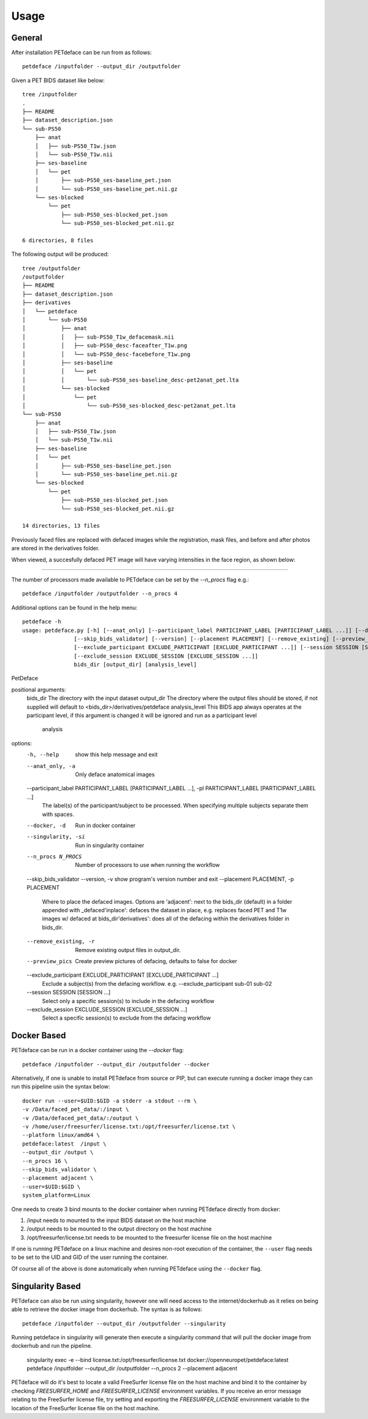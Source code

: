.. _usage:

Usage
=====

General
-------

After installation PETdeface can be run from as follows::

    petdeface /inputfolder --output_dir /outputfolder

.. raw:: html

    <script async id="asciicast-626691" src="https://asciinema.org/a/626691.js"
    async data-autoplay="true" data-speed="1.5" data-loop="true"></script>

Given a PET BIDS dataset like below::

    tree /inputfolder
    .
    ├── README
    ├── dataset_description.json
    └── sub-PS50
        ├── anat
        │   ├── sub-PS50_T1w.json
        │   └── sub-PS50_T1w.nii
        ├── ses-baseline
        │   └── pet
        │       ├── sub-PS50_ses-baseline_pet.json
        │       └── sub-PS50_ses-baseline_pet.nii.gz
        └── ses-blocked
            └── pet
                ├── sub-PS50_ses-blocked_pet.json
                └── sub-PS50_ses-blocked_pet.nii.gz

    6 directories, 8 files

The following output will be produced::

    tree /outputfolder
    /outputfolder
    ├── README
    ├── dataset_description.json
    ├── derivatives
    │   └── petdeface
    │       └── sub-PS50
    │           ├── anat
    │           │   ├── sub-PS50_T1w_defacemask.nii
    │           │   ├── sub-PS50_desc-faceafter_T1w.png
    │           │   └── sub-PS50_desc-facebefore_T1w.png
    │           ├── ses-baseline
    │           │   └── pet
    │           │       └── sub-PS50_ses-baseline_desc-pet2anat_pet.lta
    │           └── ses-blocked
    │               └── pet
    │                   └── sub-PS50_ses-blocked_desc-pet2anat_pet.lta
    └── sub-PS50
        ├── anat
        │   ├── sub-PS50_T1w.json
        │   └── sub-PS50_T1w.nii
        ├── ses-baseline
        │   └── pet
        │       ├── sub-PS50_ses-baseline_pet.json
        │       └── sub-PS50_ses-baseline_pet.nii.gz
        └── ses-blocked
            └── pet
                ├── sub-PS50_ses-blocked_pet.json
                └── sub-PS50_ses-blocked_pet.nii.gz

    14 directories, 13 files

Previously faced files are replaced with defaced images while the registration, mask files, and before and after photos are stored in the derivatives folder.

When viewed, a succesfully defaced PET image will have varying intensities in the face region, as shown below:

.. image:: /_static/sagittal.gif
    :align: left

-----------------

The number of processors made available to PETdeface can be set by the `--n_procs`  flag e.g.::

    petdeface /inputfolder /outputfolder --n_procs 4

Additional options can be found in the help menu::

    petdeface -h
    usage: petdeface.py [-h] [--anat_only] [--participant_label PARTICIPANT_LABEL [PARTICIPANT_LABEL ...]] [--docker] [--singularity] [--n_procs N_PROCS]
                    [--skip_bids_validator] [--version] [--placement PLACEMENT] [--remove_existing] [--preview_pics]
                    [--exclude_participant EXCLUDE_PARTICIPANT [EXCLUDE_PARTICIPANT ...]] [--session SESSION [SESSION ...]]
                    [--exclude_session EXCLUDE_SESSION [EXCLUDE_SESSION ...]]
                    bids_dir [output_dir] [analysis_level]

PetDeface

positional arguments:
  bids_dir              The directory with the input dataset
  output_dir            The directory where the output files should be stored, if not supplied will default to <bids_dir>/derivatives/petdeface
  analysis_level        This BIDS app always operates at the participant level, if this argument is changed it will be ignored and run as a participant level
                        analysis

options:
  -h, --help            show this help message and exit
  --anat_only, -a       Only deface anatomical images
  --participant_label PARTICIPANT_LABEL [PARTICIPANT_LABEL ...], -pl PARTICIPANT_LABEL [PARTICIPANT_LABEL ...]
                        The label(s) of the participant/subject to be processed. When specifying multiple subjects separate them with spaces.
  --docker, -d          Run in docker container
  --singularity, -si    Run in singularity container
  --n_procs N_PROCS     Number of processors to use when running the workflow
  --skip_bids_validator
  --version, -v         show program's version number and exit
  --placement PLACEMENT, -p PLACEMENT
                        Where to place the defaced images. Options are 'adjacent': next to the bids_dir (default) in a folder appended with _defaced'inplace':
                        defaces the dataset in place, e.g. replaces faced PET and T1w images w/ defaced at bids_dir'derivatives': does all of the defacing within
                        the derivatives folder in bids_dir.
  --remove_existing, -r
                        Remove existing output files in output_dir.
  --preview_pics        Create preview pictures of defacing, defaults to false for docker
  --exclude_participant EXCLUDE_PARTICIPANT [EXCLUDE_PARTICIPANT ...]
                        Exclude a subject(s) from the defacing workflow. e.g. --exclude_participant sub-01 sub-02
  --session SESSION [SESSION ...]
                        Select only a specific session(s) to include in the defacing workflow
  --exclude_session EXCLUDE_SESSION [EXCLUDE_SESSION ...]
                        Select a specific session(s) to exclude from the defacing workflow

Docker Based
------------

PETdeface can be run in a docker container using the `--docker` flag::

    petdeface /inputfolder --output_dir /outputfolder --docker

Alternatively, if one is unable to install PETdeface from source or PIP, but can execute running a docker image they can run this pipeline usin the syntax below::

    docker run --user=$UID:$GID -a stderr -a stdout --rm \
    -v /Data/faced_pet_data/:/input \
    -v /Data/defaced_pet_data/:/output \
    -v /home/user/freesurfer/license.txt:/opt/freesurfer/license.txt \
    --platform linux/amd64 \
    petdeface:latest  /input \
    --output_dir /output \
    --n_procs 16 \
    --skip_bids_validator \
    --placement adjacent \
    --user=$UID:$GID \
    system_platform=Linux

One needs to create 3 bind mounts to the docker container when running PETdeface directly from docker:

1. /input needs to mounted to the input BIDS dataset on the host machine
2. /output needs to be mounted to the output directory on the host machine
3. /opt/freesurfer/license.txt needs to be mounted to the freesurfer license file on the host machine

If one is running PETdeface on a linux machine and desires non-root execution of the container, 
the ``--user`` flag needs to be set to the UID and GID of the user running the container.

Of course all of the above is done automatically when running PETdeface using the ``--docker`` flag.

Singularity Based
-----------------

PETdeface can also be run using singularity, however one will need access to the internet/dockerhub as 
it relies on being able to retrieve the docker image from dockerhub. The syntax is as follows::

    petdeface /inputfolder --output_dir /outputfolder --singularity

Running petdeface in singularity will generate then execute a singularity command that will pull the 
docker image from dockerhub and run the pipeline.

    singularity exec -e --bind license.txt:/opt/freesurfer/license.txt docker://openneuropet/petdeface:latest petdeface /inputfolder --output_dir /outputfolder --n_procs 2 --placement adjacent

PETdeface will do it's best to locate a valid FreeSurfer license file on the host machine and bind it 
to the container by checking `FREESURFER_HOME`  and `FREESURFER_LICENSE` environment variables. If you 
receive an error message relating to the FreeSurfer license file, try setting and exporting the 
`FREESURFER_LICENSE` environment variable to the location of the FreeSurfer license file on the host 
machine.